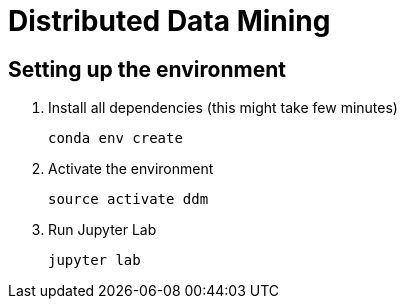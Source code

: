 = Distributed Data Mining

== Setting up the environment

1. Install all dependencies (this might take few minutes)
+
----
conda env create
----

2. Activate the environment
+
----
source activate ddm
----

3. Run Jupyter Lab
+
----
jupyter lab
----
